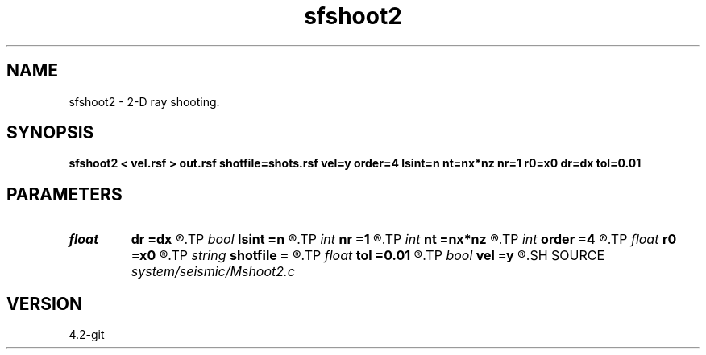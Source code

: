.TH sfshoot2 1  "APRIL 2023" Madagascar "Madagascar Manuals"
.SH NAME
sfshoot2 \- 2-D ray shooting. 
.SH SYNOPSIS
.B sfshoot2 < vel.rsf > out.rsf shotfile=shots.rsf vel=y order=4 lsint=n nt=nx*nz nr=1 r0=x0 dr=dx tol=0.01
.SH PARAMETERS
.PD 0
.TP
.I float  
.B dr
.B =dx
.R  	receiver increment
.TP
.I bool   
.B lsint
.B =n
.R  [y/n]	if use least-squares interpolation
.TP
.I int    
.B nr
.B =1
.R  	number of recievers
.TP
.I int    
.B nt
.B =nx*nz
.R  	Maximum number of time steps
.TP
.I int    
.B order
.B =4
.R  	Interpolation order
.TP
.I float  
.B r0
.B =x0
.R  	first receiver
.TP
.I string 
.B shotfile
.B =
.R  	file with shot locations (auxiliary input file name)
.TP
.I float  
.B tol
.B =0.01
.R  	Shooting tolerance (in degrees)
.TP
.I bool   
.B vel
.B =y
.R  [y/n]	If y, the input is velocity; if n, slowness
.SH SOURCE
.I system/seismic/Mshoot2.c
.SH VERSION
4.2-git
